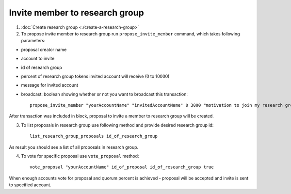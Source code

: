 *******************************
Invite member to research group
*******************************

1. :doc:`Create research group <./create-a-research-group>`
2. To propose invite member to research group run ``propose_invite_member`` command, which takes following parameters:

* proposal creator name
* account to invite
* id of research group
* percent of research group tokens invited account will receive (0 to 10000)
* message for invited account
* broadcast: boolean showing whether or not you want to broadcast this transaction::

    propose_invite_member "yourAccountName" "invitedAccountName" 0 3000 "motivation to join my research group" true

After transaction was included in block, proposal to invite a member to research group will be created. 

3. To list proposals in research group use following method and provide desired research group id::

    list_research_group_proposals id_of_research_group

As result you should see a list of all proposals in research group. 

4. To vote for specific proposal use ``vote_proposal`` method::

    vote_proposal "yourAccountName" id_of_proposal id_of_research_group true

When enough accounts vote for proposal and quorum percent is achieved - proposal will be accepted and invite is sent to specified account.